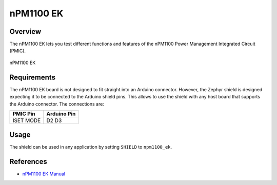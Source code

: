 .. _npm1100_ek:

nPM1100 EK
##########

Overview
********

The nPM1100 EK lets you test different functions and features of the nPM1100
Power Management Integrated Circuit (PMIC).

.. figure:: npm1100_ek.jpg
   :alt: nPM1100 EK
   :align: center

   nPM1100 EK

Requirements
************

The nPM1100 EK board is not designed to fit straight into an Arduino connector.
However, the Zephyr shield is designed expecting it to be connected to the
Arduino shield pins. This allows to use the shield with any host board that
supports the Arduino connector. The connections are:

+-----------+--------------+
| PMIC Pin  | Arduino Pin  |
+===========+==============+
| ISET      | D2           |
| MODE      | D3           |
+-----------+--------------+

Usage
*****

The shield can be used in any application by setting ``SHIELD`` to
``npm1100_ek``.

References
**********

- `nPM1100 EK Manual <https://infocenter.nordicsemi.com/topic/ug_npm1100_ek/UG/nPM1100_EK/intro.html>`_
